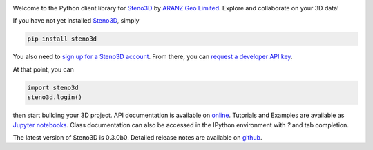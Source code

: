 .. image:: https://raw.githubusercontent.com/3ptscience/steno3dpy/master/docs/images/steno3d_logo.png
    :width: 240
    :align: center
    :target: https://steno3d.com/
    :alt: Steno3D

.. image:: https://travis-ci.org/3ptscience/steno3dpy.svg?branch=master
    :target: https://travis-ci.org/3ptscience/steno3dpy

.. image:: https://img.shields.io/badge/license-MIT-blue.svg
    :alt: MIT License
    :target: https://github.com/3ptscience/steno3dpy/blob/master/LICENSE

.. image:: https://img.shields.io/badge/download-PyPI-yellow.svg
    :target: https://pypi.python.org/pypi/steno3d

.. image:: http://mybinder.org/badge.svg
    :target: http://mybinder.org/repo/3ptscience/steno3d-notebooks

Welcome to the Python client library for `Steno3D <https://steno3d.com>`_
by `ARANZ Geo Limited <https://aranzgeo.com>`_. Explore and collaborate on your 3D data!

.. image:: https://img.youtube.com/vi/M6C6SRwn7bg/0.jpg
    :target: https://www.youtube.com/watch?v=M6C6SRwn7bg
    :alt: steno3dpy demo

If you have not yet installed `Steno3D <https://www.steno3d.com>`_, simply

.. code:: bash

    pip install steno3d

You also need to `sign up for a Steno3D account <https://www.steno3d.com/signup>`_.
From there, you can `request a developer API key <https://www.steno3d.com/settings/developer>`_.

At that point, you can

.. code:: python

    import steno3d
    steno3d.login()

then start building your 3D project. API documentation is available on
`online <https://steno3d.com/docs>`_. Tutorials and
Examples are available as `Jupyter notebooks <https://github.com/3ptscience/steno3d-notebooks>`_.
Class documentation can also be accessed in the IPython environment
with `?` and tab completion.

.. image:: https://raw.githubusercontent.com/3ptscience/steno3dpy/master/docs/images/steno3dpy_screenshot.png
    :width: 100%
    :align: center
    :alt: Steno3D in action
    :target: https://steno3d.com/

The latest version of Steno3D is 0.3.0b0. Detailed release notes are available
on `github <https://github.com/3ptscience/steno3dpy/releases>`_.
